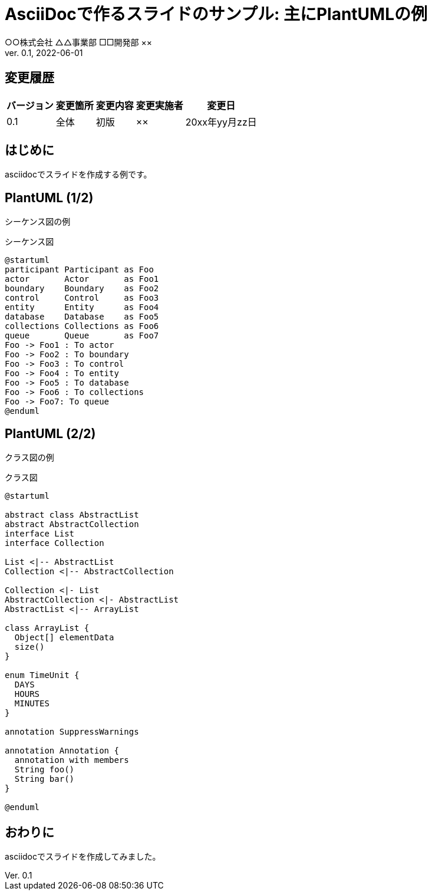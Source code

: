 :lang: ja
:doctype: book
:imagesdir: .images
:icons: font
:example-caption: 例
:table-caption: 表
:figure-caption: 図
:docname: = AsciiDocで作るスライドのサンプル: 主にPlantUMLの例
:author: ○○株式会社 △△事業部 □□開発部 ××
:revnumber: 0.1
:revdate: 2022-06-01
:data-uri:
:chapter-signifier:
:version-label: Ver.
:pdf-theme: slide-wide

= AsciiDocで作るスライドのサンプル: 主にPlantUMLの例

== 変更履歴

[width="100%",options="header,autowidth"]
|===
|バージョン|変更箇所|変更内容|変更実施者|変更日

|0.1
|全体
|初版
|××
|20xx年yy月zz日
|===

== はじめに

asciidocでスライドを作成する例です。

== PlantUML (1/2)

シーケンス図の例

.シーケンス図
[plantuml,format="svg",align="center",pdfwidth="60%"]
----
@startuml
participant Participant as Foo
actor       Actor       as Foo1
boundary    Boundary    as Foo2
control     Control     as Foo3
entity      Entity      as Foo4
database    Database    as Foo5
collections Collections as Foo6
queue       Queue       as Foo7
Foo -> Foo1 : To actor
Foo -> Foo2 : To boundary
Foo -> Foo3 : To control
Foo -> Foo4 : To entity
Foo -> Foo5 : To database
Foo -> Foo6 : To collections
Foo -> Foo7: To queue
@enduml
----

== PlantUML (2/2)

クラス図の例

.クラス図
[plantuml,format="svg",align="center",pdfwidth="60%"]
----
@startuml

abstract class AbstractList
abstract AbstractCollection
interface List
interface Collection

List <|-- AbstractList
Collection <|-- AbstractCollection

Collection <|- List
AbstractCollection <|- AbstractList
AbstractList <|-- ArrayList

class ArrayList {
  Object[] elementData
  size()
}

enum TimeUnit {
  DAYS
  HOURS
  MINUTES
}

annotation SuppressWarnings

annotation Annotation {
  annotation with members
  String foo()
  String bar()
}

@enduml
----

== おわりに

asciidocでスライドを作成してみました。

